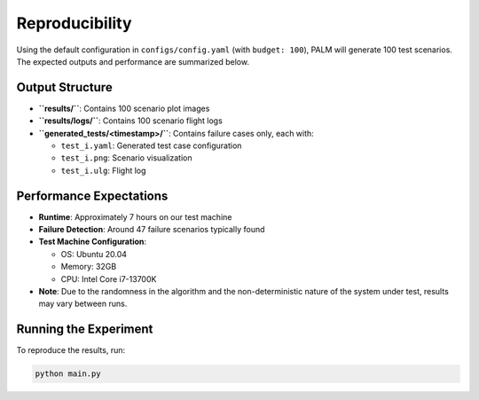 Reproducibility
===============

Using the default configuration in ``configs/config.yaml`` (with ``budget: 100``),
PALM will generate 100 test scenarios. The expected outputs and performance are
summarized below.

Output Structure
----------------
- **``results/``**: Contains 100 scenario plot images
- **``results/logs/``**: Contains 100 scenario flight logs
- **``generated_tests/<timestamp>/``**: Contains failure cases only, each with:

  - ``test_i.yaml``: Generated test case configuration
  - ``test_i.png``: Scenario visualization
  - ``test_i.ulg``: Flight log

Performance Expectations
------------------------
- **Runtime**: Approximately 7 hours on our test machine
- **Failure Detection**: Around 47 failure scenarios typically found
- **Test Machine Configuration**:

  - OS: Ubuntu 20.04
  - Memory: 32GB
  - CPU: Intel Core i7-13700K

- **Note**: Due to the randomness in the algorithm and the non-deterministic
  nature of the system under test, results may vary between runs.

Running the Experiment
----------------------
To reproduce the results, run:

.. code-block:: bash

   python main.py
